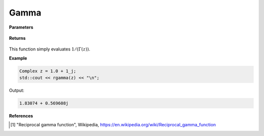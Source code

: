
Gamma
=====

.. cpp:function:: constexpr Complex rgamma(const Complex& z) noexcept

   Evaluates the reciprocal of the gamma function [1]_. 

**Parameters**

    .. cpp:var:: const Complex& z

        A complex number. 

**Returns**

    .. cpp:type:: Complex

        A complex number. 



This function simply evaluates :math:`1/(\Gamma(z))`. 


**Example**

.. code-block:: cpp

   Complex z = 1.0 + 1_j;
   std::cout << rgamma(z) << "\n";

Output:

.. code-block:: cpp

   1.83074 + 0.569608j

**References**

.. [1] "Reciprocal gamma function", Wikipedia,
        https://en.wikipedia.org/wiki/Reciprocal_gamma_function